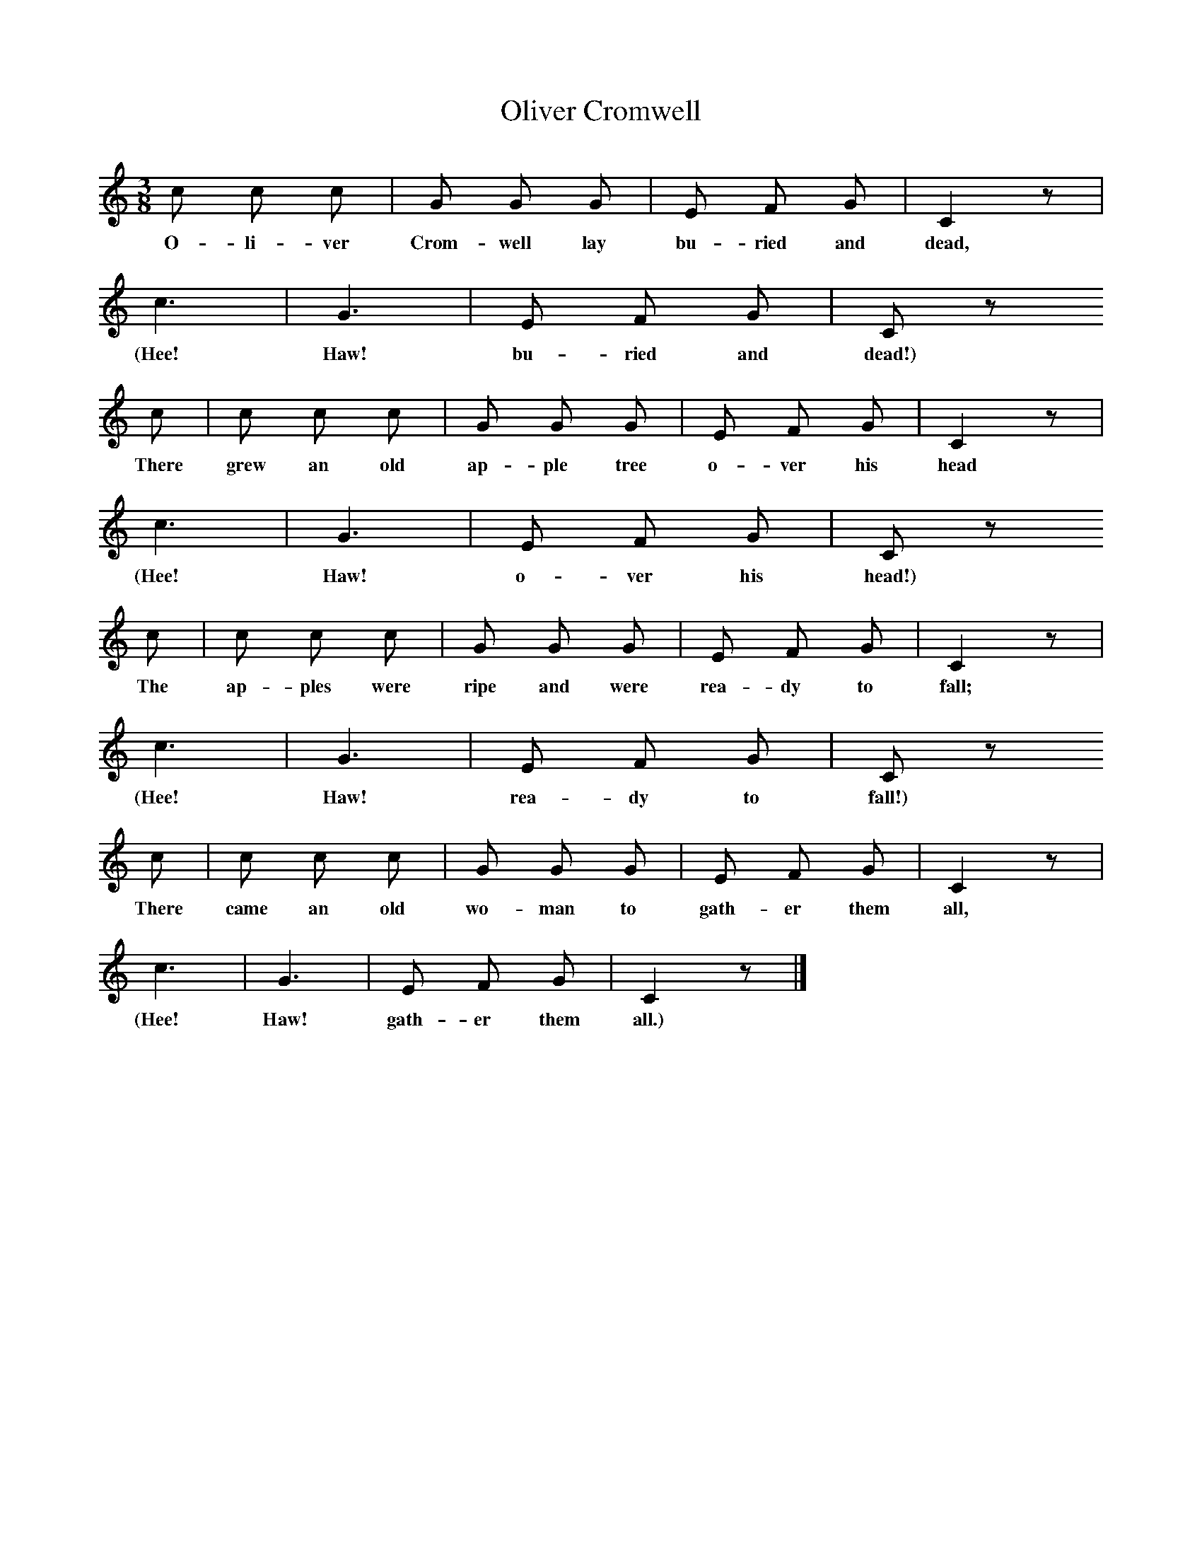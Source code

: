 X:1     %Music
T:Oliver Cromwell
B:Broadwood, L, 1893, English County Songs, London, Leadenhall Press
Z:Lucy Broadwood
S:Learnt from a boy, by L.E. Broadwood
F:http://www.folkinfo.org/songs
M:3/8     %Meter
L:1/16     %
K:C
c2 c2 c2 |G2 G2 G2 |E2 F2 G2 |C4 z2 |
w:O-li-ver Crom-well lay bu-ried and dead, 
c6 |G6 |E2 F2 G2 |C2 z2 
w:(Hee! Haw! bu-ried and dead!) 
c2 |c2 c2 c2 |G2 G2 G2 |E2 F2 G2 |C4 z2 |
w:There grew an old ap-ple tree o-ver his head 
c6 |G6 |E2 F2 G2 |C2 z2
w:(Hee! Haw! o-ver his head!) 
 c2 |c2 c2 c2 |G2 G2 G2 |E2 F2 G2 |C4 z2 |
w:The ap-ples were ripe and were rea-dy to fall; 
c6 |G6 |E2 F2 G2 |C2 z2 
w:(Hee! Haw! rea-dy to fall!) 
c2 |c2 c2 c2 |G2 G2 G2 |E2 F2 G2 |C4 z2 |
w:There came an old wo-man to gath-er them all, 
c6 |G6 |E2 F2 G2 |C4 z2 |]
w:(Hee! Haw! gath-er them all.)